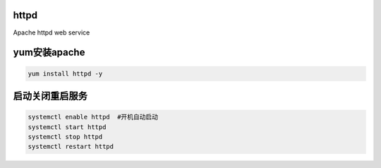 httpd
===========
Apache httpd web service

yum安装apache
====================

.. code-block:: bash

    yum install httpd -y

启动关闭重启服务
=====================

.. code-block:: bash

    systemctl enable httpd  #开机自动启动
    systemctl start httpd
    systemctl stop httpd
    systemctl restart httpd
